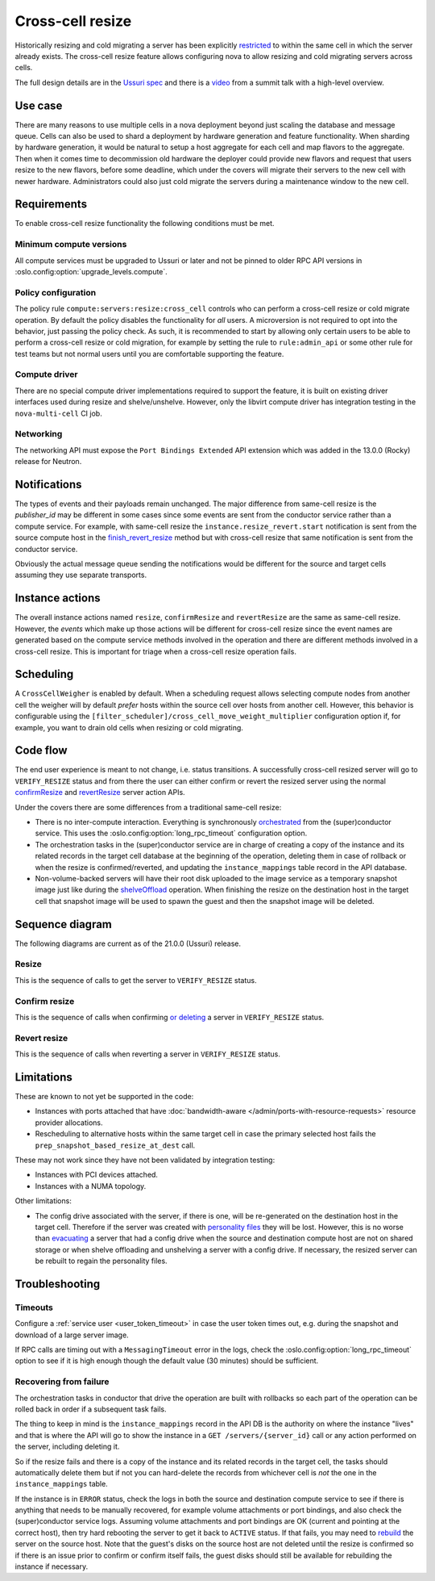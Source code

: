 =================
Cross-cell resize
=================

Historically resizing and cold migrating a server has been explicitly
`restricted`_ to within the same cell in which the server already exists.
The cross-cell resize feature allows configuring nova to allow resizing
and cold migrating servers across cells.

The full design details are in the `Ussuri spec`_ and there is a `video`_ from
a summit talk with a high-level overview.

.. _restricted: https://opendev.org/openstack/nova/src/tag/20.0.0/nova/conductor/tasks/migrate.py#L164
.. _Ussuri spec: https://specs.openstack.org/openstack/nova-specs/specs/ussuri/approved/cross-cell-resize.html
.. _video: https://www.openstack.org/videos/summits/denver-2019/whats-new-in-nova-cellsv2

Use case
~~~~~~~~

There are many reasons to use multiple cells in a nova deployment beyond just
scaling the database and message queue. Cells can also be used to shard a
deployment by hardware generation and feature functionality. When sharding by
hardware generation, it would be natural to setup a host aggregate for each
cell and map flavors to the aggregate. Then when it comes time to decommission
old hardware the deployer could provide new flavors and request that users
resize to the new flavors, before some deadline, which under the covers will
migrate their servers to the new cell with newer hardware. Administrators
could also just cold migrate the servers during a maintenance window to the
new cell.

Requirements
~~~~~~~~~~~~

To enable cross-cell resize functionality the following conditions must be met.

Minimum compute versions
------------------------

All compute services must be upgraded to Ussuri or later and not be pinned
to older RPC API versions in :oslo.config:option:`upgrade_levels.compute`.

Policy configuration
--------------------

The policy rule ``compute:servers:resize:cross_cell`` controls who can perform
a cross-cell resize or cold migrate operation. By default the policy disables
the functionality for *all* users. A microversion is not required to opt into
the behavior, just passing the policy check. As such, it is recommended to
start by allowing only certain users to be able to perform a cross-cell resize
or cold migration, for example by setting the rule to ``rule:admin_api`` or
some other rule for test teams but not normal users until you are comfortable
supporting the feature.

Compute driver
--------------

There are no special compute driver implementations required to support the
feature, it is built on existing driver interfaces used during resize and
shelve/unshelve. However, only the libvirt compute driver has integration
testing in the ``nova-multi-cell`` CI job.

Networking
----------

The networking API must expose the ``Port Bindings Extended`` API extension
which was added in the 13.0.0 (Rocky) release for Neutron.

Notifications
~~~~~~~~~~~~~

The types of events and their payloads remain unchanged. The major difference
from same-cell resize is the *publisher_id* may be different in some cases
since some events are sent from the conductor service rather than a compute
service. For example, with same-cell resize the
``instance.resize_revert.start`` notification is sent from the source compute
host in the `finish_revert_resize`_ method but with cross-cell resize that
same notification is sent from the conductor service.

Obviously the actual message queue sending the notifications would be different
for the source and target cells assuming they use separate transports.

.. _finish_revert_resize: https://opendev.org/openstack/nova/src/tag/20.0.0/nova/compute/manager.py#L4326

Instance actions
~~~~~~~~~~~~~~~~

The overall instance actions named ``resize``, ``confirmResize`` and
``revertResize`` are the same as same-cell resize. However, the *events* which
make up those actions will be different for cross-cell resize since the event
names are generated based on the compute service methods involved in the
operation and there are different methods involved in a cross-cell resize.
This is important for triage when a cross-cell resize operation fails.

Scheduling
~~~~~~~~~~

.. TODO: link to CrossCellWeigher docs when published.

A ``CrossCellWeigher`` is enabled by default. When a scheduling request
allows selecting compute nodes from another cell the weigher will by default
*prefer* hosts within the source cell over hosts from another cell. However,
this behavior is configurable using the
``[filter_scheduler]/cross_cell_move_weight_multiplier`` configuration option
if, for example, you want to drain old cells when resizing or cold migrating.

Code flow
~~~~~~~~~

The end user experience is meant to not change, i.e. status transitions. A
successfully cross-cell resized server will go to ``VERIFY_RESIZE`` status
and from there the user can either confirm or revert the resized server using
the normal `confirmResize`_ and `revertResize`_ server action APIs.

Under the covers there are some differences from a traditional same-cell
resize:

* There is no inter-compute interaction. Everything is synchronously
  `orchestrated`_ from the (super)conductor service. This uses the
  :oslo.config:option:`long_rpc_timeout` configuration option.

* The orchestration tasks in the (super)conductor service are in charge of
  creating a copy of the instance and its related records in the target cell
  database at the beginning of the operation, deleting them in case of rollback
  or when the resize is confirmed/reverted, and updating the
  ``instance_mappings`` table record in the API database.

* Non-volume-backed servers will have their root disk uploaded to the image
  service as a temporary snapshot image just like during the `shelveOffload`_
  operation. When finishing the resize on the destination host in the target
  cell that snapshot image will be used to spawn the guest and then the
  snapshot image will be deleted.

.. _confirmResize: https://docs.openstack.org/api-ref/compute/#confirm-resized-server-confirmresize-action
.. _revertResize: https://docs.openstack.org/api-ref/compute/#revert-resized-server-revertresize-action
.. _orchestrated: https://opendev.org/openstack/nova/src/branch/master/nova/conductor/tasks/cross_cell_migrate.py
.. _shelveOffload: https://docs.openstack.org/api-ref/compute/#shelf-offload-remove-server-shelveoffload-action

Sequence diagram
~~~~~~~~~~~~~~~~

The following diagrams are current as of the 21.0.0 (Ussuri) release.

.. NOTE(mriedem): These diagrams could be more detailed, for example breaking
   down the individual parts of the conductor tasks and the calls made on
   the source and dest compute to the virt driver, cinder and neutron, but
   the diagrams could (1) get really complex and (2) become inaccurate with
   changes over time. If there are particular sub-sequences that should have
   diagrams I would suggest putting those into separate focused diagrams.

Resize
------

This is the sequence of calls to get the server to ``VERIFY_RESIZE`` status.

.. seqdiag::

    seqdiag {
        API; Conductor; Scheduler; Source; Destination;
        edge_length = 300;
        span_height = 15;
        activation = none;
        default_note_color = white;

        API ->> Conductor [label = "cast", note = "resize_instance/migrate_server"];
        Conductor => Scheduler [label = "MigrationTask", note = "select_destinations"];
        Conductor -> Conductor [label = "TargetDBSetupTask"];
        Conductor => Destination [label = "PrepResizeAtDestTask", note = "prep_snapshot_based_resize_at_dest"];
        Conductor => Source [label = "PrepResizeAtSourceTask", note = "prep_snapshot_based_resize_at_source"];
        Conductor => Destination [label = "FinishResizeAtDestTask", note = "finish_snapshot_based_resize_at_dest"];
        Conductor -> Conductor [label = "FinishResizeAtDestTask", note = "update instance mapping"];
    }

Confirm resize
--------------

This is the sequence of calls when confirming `or deleting`_ a server in
``VERIFY_RESIZE`` status.

.. seqdiag::

    seqdiag {
        API; Conductor; Source;
        edge_length = 300;
        span_height = 15;
        activation = none;
        default_note_color = white;

        API ->> Conductor [label = "cast (or call if deleting)", note = "confirm_snapshot_based_resize"];

        // separator to indicate everything after this is driven by ConfirmResizeTask
        === ConfirmResizeTask ===

        Conductor => Source [label = "call", note = "confirm_snapshot_based_resize_at_source"];
        Conductor -> Conductor [note = "hard delete source cell instance"];
        Conductor -> Conductor [note = "update target cell instance status"];

    }

.. _or deleting: https://opendev.org/openstack/nova/src/tag/20.0.0/nova/compute/api.py#L2171

Revert resize
-------------

This is the sequence of calls when reverting a server in ``VERIFY_RESIZE``
status.

.. seqdiag::

    seqdiag {
        API; Conductor; Source; Destination;
        edge_length = 300;
        span_height = 15;
        activation = none;
        default_note_color = white;

        API ->> Conductor [label = "cast", note = "revert_snapshot_based_resize"];

        // separator to indicate everything after this is driven by RevertResizeTask
        === RevertResizeTask ===

        Conductor -> Conductor [note = "update records from target to source cell"];
        Conductor -> Conductor [note = "update instance mapping"];
        Conductor => Destination [label = "call", note = "revert_snapshot_based_resize_at_dest"];
        Conductor -> Conductor [note = "hard delete target cell instance"];
        Conductor => Source [label = "call", note = "finish_revert_snapshot_based_resize_at_source"];

    }

Limitations
~~~~~~~~~~~

These are known to not yet be supported in the code:

* Instances with ports attached that have
  :doc:`bandwidth-aware </admin/ports-with-resource-requests>` resource
  provider allocations.
* Rescheduling to alternative hosts within the same target cell in case the
  primary selected host fails the ``prep_snapshot_based_resize_at_dest`` call.

These may not work since they have not been validated by integration testing:

* Instances with PCI devices attached.
* Instances with a NUMA topology.

Other limitations:

* The config drive associated with the server, if there is one, will be
  re-generated on the destination host in the target cell. Therefore if the
  server was created with `personality files`_ they will be lost. However, this
  is no worse than `evacuating`_ a server that had a config drive when the
  source and destination compute host are not on shared storage or when
  shelve offloading and unshelving a server with a config drive. If necessary,
  the resized server can be rebuilt to regain the personality files.

.. _personality files: https://docs.openstack.org/api-guide/compute/server_concepts.html#server-personality
.. _evacuating: https://docs.openstack.org/api-ref/compute/#evacuate-server-evacuate-action

Troubleshooting
~~~~~~~~~~~~~~~

Timeouts
--------

Configure a :ref:`service user <user_token_timeout>` in case the user token
times out, e.g. during the snapshot and download of a large server image.

If RPC calls are timing out with a ``MessagingTimeout`` error in the logs,
check the :oslo.config:option:`long_rpc_timeout` option to see if it is high
enough though the default value (30 minutes) should be sufficient.

Recovering from failure
-----------------------

The orchestration tasks in conductor that drive the operation are built with
rollbacks so each part of the operation can be rolled back in order if a
subsequent task fails.

The thing to keep in mind is the ``instance_mappings`` record in the API DB
is the authority on where the instance "lives" and that is where the API will
go to show the instance in a ``GET /servers/{server_id}`` call or any action
performed on the server, including deleting it.

So if the resize fails and there is a copy of the instance and its related
records in the target cell, the tasks should automatically delete them but if
not you can hard-delete the records from whichever cell is *not* the one in the
``instance_mappings`` table.

If the instance is in ``ERROR`` status, check the logs in both the source
and destination compute service to see if there is anything that needs to be
manually recovered, for example volume attachments or port bindings, and also
check the (super)conductor service logs. Assuming volume attachments and
port bindings are OK (current and pointing at the correct host), then try hard
rebooting the server to get it back to ``ACTIVE`` status. If that fails, you
may need to `rebuild`_ the server on the source host. Note that the guest's
disks on the source host are not deleted until the resize is confirmed so if
there is an issue prior to confirm or confirm itself fails, the guest disks
should still be available for rebuilding the instance if necessary.

.. _rebuild: https://docs.openstack.org/api-ref/compute/#rebuild-server-rebuild-action
